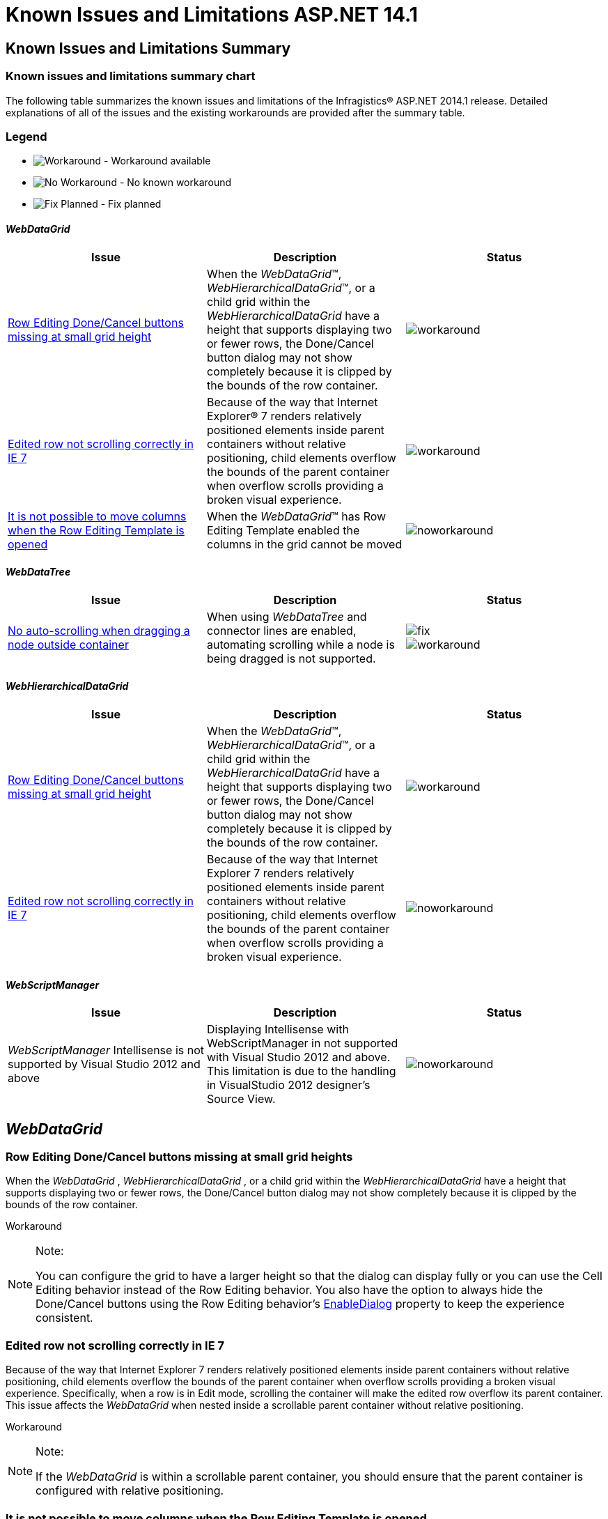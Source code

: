 ﻿////

|metadata|
{
    "name": "known-issues-14-1",
    "controlName": [],
    "tags": [],
    "guid": "754fa254-644c-4cb1-8ebd-142bb8e690f5",  
    "buildFlags": [],
    "createdOn": "2014-03-11T14:45:23.8634277Z"
}
|metadata|
////

= Known Issues and Limitations ASP.NET 14.1

== Known Issues and Limitations Summary

=== Known issues and limitations summary chart

The following table summarizes the known issues and limitations of the Infragistics® ASP.NET 2014.1 release. Detailed explanations of all of the issues and the existing workarounds are provided after the summary table.

=== Legend

- image:images\workaround.png[alt="Workaround"] - Workaround available
- image:images\noworkaround.png[alt="No Workaround"] - No known workaround
- image:images\fix.png[alt="Fix Planned"] - Fix planned

==== _WebDataGrid_

[options="header", cols="a,a,a"]
|====
|Issue|Description|Status

|<<_Ref381785860,Row Editing Done/Cancel buttons missing at small grid height>>
|When the _WebDataGrid_™, _WebHierarchicalDataGrid_™, or a child grid within the _WebHierarchicalDataGrid_ have a height that supports displaying two or fewer rows, the Done/Cancel button dialog may not show completely because it is clipped by the bounds of the row container.
|image::images/workaround.png[]

|<<_Ref381886973,Edited row not scrolling correctly in IE 7>>
|Because of the way that Internet Explorer® 7 renders relatively positioned elements inside parent containers without relative positioning, child elements overflow the bounds of the parent container when overflow scrolls providing a broken visual experience.
|image::images/workaround.png[]

|<<_Ref38188697311,It is not possible to move columns when the Row Editing Template is opened>>
|When the _WebDataGrid_™ has Row Editing Template enabled the columns in the grid cannot be moved
|image::images/noworkaround.png[]

|====

==== _WebDataTree_

[options="header", cols="a,a,a"]
|====
|Issue|Description|Status

|<<_Ref381785829,No auto-scrolling when dragging a node outside container>>
|When using _WebDataTree_ and connector lines are enabled, automating scrolling while a node is being dragged is not supported.
|image::images/fix.png[] 

image::images/workaround.png[]

|====

==== _WebHierarchicalDataGrid_

[options="header", cols="a,a,a"]
|====
|Issue|Description|Status

|<<_Ref381785860,Row Editing Done/Cancel buttons missing at small grid height>>
|When the _WebDataGrid_™, _WebHierarchicalDataGrid_™, or a child grid within the _WebHierarchicalDataGrid_ have a height that supports displaying two or fewer rows, the Done/Cancel button dialog may not show completely because it is clipped by the bounds of the row container.
|image::images/workaround.png[]

|<<_Ref382597340,Edited row not scrolling correctly in IE 7>>
|Because of the way that Internet Explorer 7 renders relatively positioned elements inside parent containers without relative positioning, child elements overflow the bounds of the parent container when overflow scrolls providing a broken visual experience.
|image::images/noworkaround.png[]

|====

==== _WebScriptManager_

[options="header", cols="a,a,a"]
|====
|Issue|Description|Status

| _WebScriptManager_ Intellisense is not supported by Visual Studio 2012 and above
|Displaying Intellisense with WebScriptManager in not supported with Visual Studio 2012 and above. This limitation is due to the handling in VisualStudio 2012 designer's Source View.
|image::images/noworkaround.png[]

|====

[[_Ref367305781]]

== _WebDataGrid_

[[_Ref381785860]]

=== Row Editing Done/Cancel buttons missing at small grid heights

When the  _WebDataGrid_  ,  _WebHierarchicalDataGrid_  , or a child grid within the  _WebHierarchicalDataGrid_   have a height that supports displaying two or fewer rows, the Done/Cancel button dialog may not show completely because it is clipped by the bounds of the row container.

Workaround

.Note:
[NOTE]
====
You can configure the grid to have a larger height so that the dialog can display fully or you can use the Cell Editing behavior instead of the Row Editing behavior. You also have the option to always hide the Done/Cancel buttons using the Row Editing behavior’s link:infragistics4.web.v{ProductVersion}~infragistics.web.ui.gridcontrols.rowediting~enabledialog.html[EnableDialog] property to keep the experience consistent.
====

[[_Ref381886973]]

=== Edited row not scrolling correctly in IE 7

Because of the way that Internet Explorer 7 renders relatively positioned elements inside parent containers without relative positioning, child elements overflow the bounds of the parent container when overflow scrolls providing a broken visual experience. Specifically, when a row is in Edit mode, scrolling the container will make the edited row overflow its parent container. This issue affects the  _WebDataGrid_   when nested inside a scrollable parent container without relative positioning.

Workaround

.Note:
[NOTE]
====
If the  _WebDataGrid_   is within a scrollable parent container, you should ensure that the parent container is configured with relative positioning.
====

[[_Ref38188697311]]

=== It is not possible to move columns when the Row Editing Template is opened

When the  _WebDataGrid_™,  _WebHierarchicalDataGrid_™, or a child grid within the  _WebHierarchicalDataGrid_   have a height that supports displaying two or fewer rows, the Done/Cancel button dialog may not show completely because it is clipped by the bounds of the row container.

== _WebDataTree_

[[_Ref381785829]]

=== No auto-scrolling when dragging a node outside container

When using the  _WebDataTree_   component with the Drag-and-Drop and Connector Lines features enabled, there are limitations with automatic scrolling. When a node has been dragged and you move the mouse outside of the tree container the expected automatic scrolling is not supported.

Workaround

.Note:
[NOTE]
====
If automatic scrolling is really important for the project, a possible solution is to set the link:infragistics4.web.v{ProductVersion}~infragistics.web.ui.navigationcontrols.webdatatree~enableconnectorlines.html[EnableConnectorLines] property to  _false_  . This will disable connector lines, but in that case auto-scrolling while a node is dragged out of the container, is supported.
====

== _WebHierarchicalDataGrid_

=== Row Editing Done/Cancel buttons missing at small grid heights

When the  _WebDataGrid_  ,  _WebHierarchicalDataGrid_  , or a child grid within the  _WebHierarchicalDataGrid_   have a height that supports displaying two or fewer rows, the Done/Cancel button dialog may not show completely because it is clipped by the bounds of the row container.

Workaround

.Note:
[NOTE]
====
You can configure the grid to have a larger height so that the dialog can display fully or you can use the Cell Editing behavior instead of the Row Editing behavior. You also have the option to always hide the Done/Cancel buttons using the Row Editing behavior’s link:infragistics4.web.v{ProductVersion}~infragistics.web.ui.gridcontrols.rowediting~enabledialog.html[EnableDialog] property to keep the experience consistent.
====

[[_Ref382597340]]

=== Edited row not scrolling correctly in IE 7

Because of the way that Internet Explorer 7 renders relatively positioned elements inside parent containers without relative positioning, child elements overflow the bounds of the parent container when overflow scrolls providing a broken visual experience. Specifically, when a row is in Edit mode, scrolling the container will make the edited row overflow its parent container.

== Related Content

=== Topics

The following topics provide additional information related to this topic.

[options="header", cols="a,a"]
|====
|Topic|Purpose

|_ link:web-webdatagrid-webdatagrid.html[WebDataGrid]_
|This is a group of topics explaining the _WebDataGrid_ control.

| _link:web-webhierarchicaldatagrid.html[WebHierarchicalDataGrid]_ 
|This is a group of topics explaining the _WebHierarchicalDataGrid_ control.

| _link:web-webdatatree.html[WebDataTree]_ 
|This is a group of topics explaining the _WebDataTree_ control.

|====